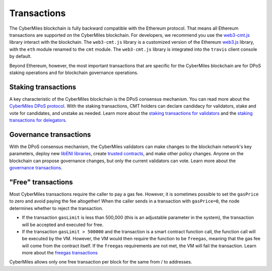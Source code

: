 ===============
Transactions
===============

The CyberMiles blockchain is fully backward compatible with the Ethereum protocol. That means 
all Ethereum transactions are supported on the CyberMiles blockchain. For developers, we recommend you use the
`web3-cmt.js <https://github.com/CyberMiles/web3-cmt.js/>`_ library interact with the blockchain. The ``web3-cmt.js`` library is a customized version of the 
Ethereum `web3.js <https://github.com/ethereum/web3.js/>`_ library, with the ``eth`` module renamed to the ``cmt`` module. 
The ``web3-cmt.js`` library is integrated into the ``travis`` client console by default.

..
  // send a transfer transaction
  web3.cmt.sendTransaction(
    {
      from: "0xde0B295669a9FD93d5F28D9Ec85E40f4cb697BAe",
      to: "0x11f4d0A3c12e86B4b5F39B213F7E19D048276DAe",
      value: web3.toWei(100, "cmt")
    },
    (err, res) => {
      // ...
    }
  )
  
  // get the balance of an address
  var balance = web3.cmt.getBalance("0x11f4d0A3c12e86B4b5F39B213F7E19D048276DAe")


Beyond Ethereum, however, the most important transactions that are specific for the CyberMiles blockchain are for
DPoS staking operations and for blockchain governance operations.

Staking transactions
-------- 

A key characteristic of the CyberMiles blockchain is the DPoS consensus mechanism. You can read more about the 
`CyberMiles DPoS protocol <https://www.cybermiles.io/validator>`_. With the staking transactions, CMT holders
can declare candidacy for validators, stake and vote for candidates, and unstake as needed. Learn more about the
`staking transactions for validators <https://cybermiles.github.io/web3-cmt.js/api/validator.html>`_ and the 
`staking transactions for delegators <https://cybermiles.github.io/web3-cmt.js/api/delegator.html>`_.


Governance transactions
-------- 

With the DPoS consensus mechanism, the CyberMiles validators can make changes to the blockchain network's
key parameters, deploy new `libENI libraries <https://www.litylang.org/performance/>`_, 
create `trusted contracts <https://www.litylang.org/trusted/>`_, and make other policy changes. Anyone on the blockchain
can propose governance changes, but only the current validators can vote. Learn more about the
`governance transactions <https://cybermiles.github.io/web3-cmt.js/api/governance.html>`_.


"Free" transactions
-------- 

Most CyberMiles transactions require the caller to pay a gas fee. However, it is sometimes possible to set the ``gasPrice`` to zero and avoid paying the fee altogether! When the caller sends in a transaction with ``gasPrice=0``, the node determines whether to reject the transaction.

* If the transaction ``gasLimit`` is less than 500,000 (this is an adjustable parameter in the system), the transaction will be accepted and executed for free.

* If the transaction ``gasLimit > 500000`` and the transaction is a smart contract function call, the function call will be executed by the VM. However, the VM would then require the function to be ``freegas``, meaning that the gas fee will come from the contract itself. If the ``freegas`` requirements are not met, the VM will fail the transaction. Learn more about the `freegas transactions <https://lity.readthedocs.io/en/latest/freegas.html>`_

CyberMiles allows only one free transaction per block for the same from / to addresses.




